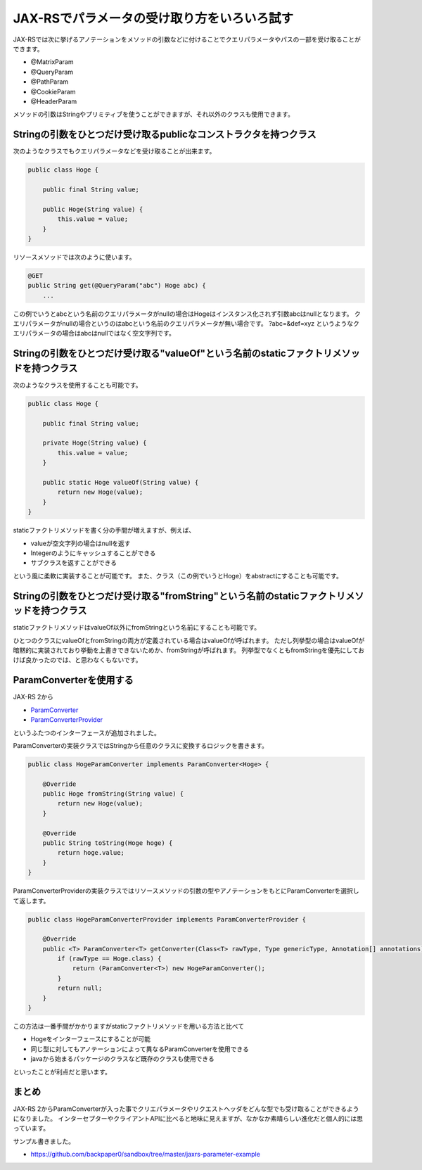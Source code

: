 JAX-RSでパラメータの受け取り方をいろいろ試す
=================================================

JAX-RSでは次に挙げるアノテーションをメソッドの引数などに付けることでクエリパラメータやパスの一部を受け取ることができます。

* @MatrixParam
* @QueryParam
* @PathParam
* @CookieParam
* @HeaderParam

メソッドの引数はStringやプリミティブを使うことができますが、それ以外のクラスも使用できます。

Stringの引数をひとつだけ受け取るpublicなコンストラクタを持つクラス
-----------------------------------------------------------------------

次のようなクラスでもクエリパラメータなどを受け取ることが出来ます。

.. sourcecode:: java

   public class Hoge {

       public final String value;

       public Hoge(String value) {
           this.value = value;
       }
   }

リソースメソッドでは次のように使います。

.. sourcecode:: java

   @GET
   public String get(@QueryParam("abc") Hoge abc) {
       ...

この例でいうとabcという名前のクエリパラメータがnullの場合はHogeはインスタンス化されず引数abcはnullとなります。
クエリパラメータがnullの場合というのはabcという名前のクエリパラメータが無い場合です。
?abc=&def=xyz というようなクエリパラメータの場合はabcはnullではなく空文字列です。

Stringの引数をひとつだけ受け取る"valueOf"という名前のstaticファクトリメソッドを持つクラス
------------------------------------------------------------------------------------------------

次のようなクラスを使用することも可能です。

.. sourcecode:: java

   public class Hoge {

       public final String value;

       private Hoge(String value) {
           this.value = value;
       }

       public static Hoge valueOf(String value) {
           return new Hoge(value);
       }
   }

staticファクトリメソッドを書く分の手間が増えますが、例えば、

* valueが空文字列の場合はnullを返す
* Integerのようにキャッシュすることができる
* サブクラスを返すことができる

という風に柔軟に実装することが可能です。
また、クラス（この例でいうとHoge）をabstractにすることも可能です。

Stringの引数をひとつだけ受け取る"fromString"という名前のstaticファクトリメソッドを持つクラス
---------------------------------------------------------------------------------------------------

staticファクトリメソッドはvalueOf以外にfromStringという名前にすることも可能です。

ひとつのクラスにvalueOfとfromStringの両方が定義されている場合はvalueOfが呼ばれます。
ただし列挙型の場合はvalueOfが暗黙的に実装されており挙動を上書きできないためか、fromStringが呼ばれます。
列挙型でなくともfromStringを優先にしておけば良かったのでは、と思わなくもないです。


ParamConverterを使用する
------------------------------------

JAX-RS 2から

* `ParamConverter`_
* `ParamConverterProvider`_

というふたつのインターフェースが追加されました。

ParamConverterの実装クラスではStringから任意のクラスに変換するロジックを書きます。

.. sourcecode:: java

   public class HogeParamConverter implements ParamConverter<Hoge> {

       @Override
       public Hoge fromString(String value) {
           return new Hoge(value);
       }

       @Override
       public String toString(Hoge hoge) {
           return hoge.value;
       }
   }

ParamConverterProviderの実装クラスではリソースメソッドの引数の型やアノテーションをもとにParamConverterを選択して返します。

.. sourcecode:: java

   public class HogeParamConverterProvider implements ParamConverterProvider {

       @Override
       public <T> ParamConverter<T> getConverter(Class<T> rawType, Type genericType, Annotation[] annotations) {
           if (rawType == Hoge.class) {
               return (ParamConverter<T>) new HogeParamConverter();
           }
           return null;
       } 
   }

この方法は一番手間がかかりますがstaticファクトリメソッドを用いる方法と比べて

* Hogeをインターフェースにすることが可能
* 同じ型に対してもアノテーションによって異なるParamConverterを使用できる
* javaから始まるパッケージのクラスなど既存のクラスも使用できる

といったことが利点だと思います。

まとめ
------------

JAX-RS 2からParamConverterが入った事でクリエパラメータやリクエストヘッダをどんな型でも受け取ることができるようになりました。
インターセプターやクライアントAPIに比べると地味に見えますが、なかなか素晴らしい進化だと個人的には思っています。

サンプル書きました。

* https://github.com/backpaper0/sandbox/tree/master/jaxrs-parameter-example

.. _ParamConverter: http://docs.oracle.com/javaee/7/api/javax/ws/rs/ext/ParamConverter.html
.. _ParamConverterProvider: http://docs.oracle.com/javaee/7/api/javax/ws/rs/ext/ParamConverterProvider.html

.. author:: default
.. categories:: none
.. tags:: Java, JAX-RS
.. comments::
